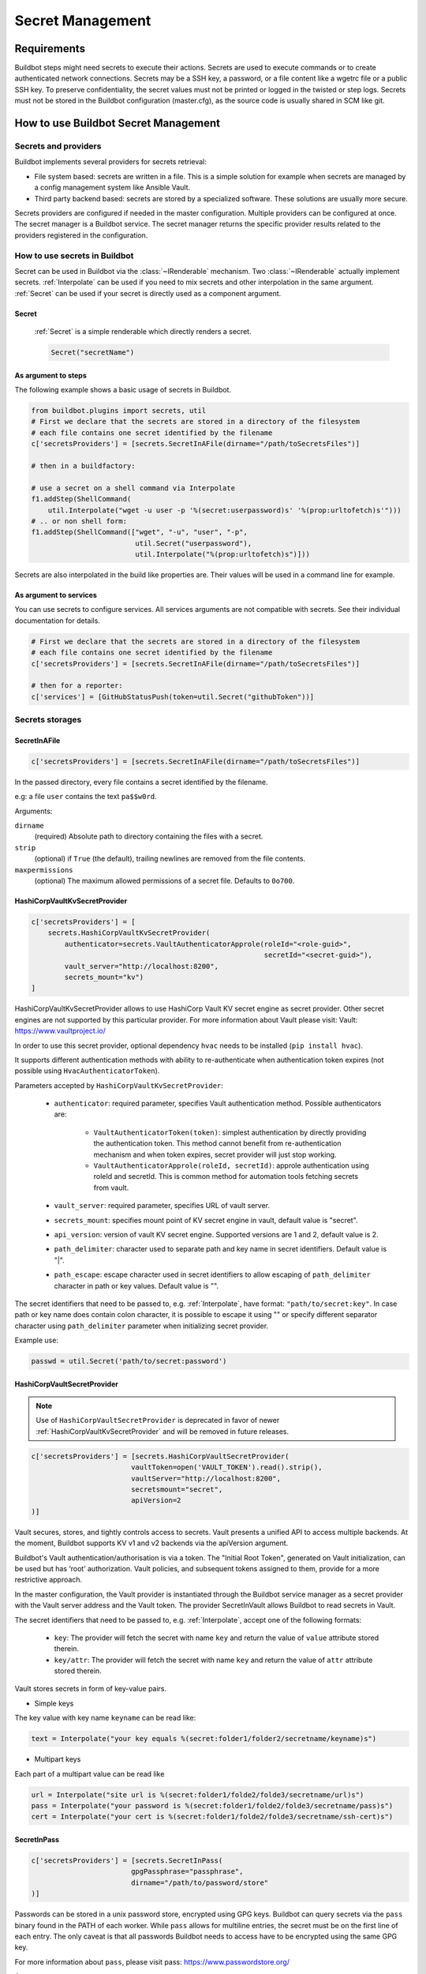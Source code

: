 
.. _secretManagement:

=================
Secret Management
=================

Requirements
============

Buildbot steps might need secrets to execute their actions.
Secrets are used to execute commands or to create authenticated network connections.
Secrets may be a SSH key, a password, or a file content like a wgetrc file or a public SSH key.
To preserve confidentiality, the secret values must not be printed or logged in the twisted or step logs.
Secrets must not be stored in the Buildbot configuration (master.cfg), as the source code is usually shared in SCM like git.

How to use Buildbot Secret Management
=====================================

Secrets and providers
---------------------

Buildbot implements several providers for secrets retrieval:

- File system based: secrets are written in a file.
  This is a simple solution for example when secrets are managed by a config management system like Ansible Vault.

- Third party backend based: secrets are stored by a specialized software.
  These solutions are usually more secure.

Secrets providers are configured if needed in the master configuration.
Multiple providers can be configured at once.
The secret manager is a Buildbot service.
The secret manager returns the specific provider results related to the providers registered in the configuration.

How to use secrets in Buildbot
------------------------------

Secret can be used in Buildbot via the :class:`~IRenderable` mechanism.
Two :class:`~IRenderable` actually implement secrets.
:ref:`Interpolate` can be used if you need to mix secrets and other interpolation in the same argument.
:ref:`Secret` can be used if your secret is directly used as a component argument.

.. _Secret:

Secret
``````
    :ref:`Secret` is a simple renderable which directly renders a secret.

    .. code-block:: python

        Secret("secretName")

As argument to steps
````````````````````
The following example shows a basic usage of secrets in Buildbot.

.. code-block:: python

    from buildbot.plugins import secrets, util
    # First we declare that the secrets are stored in a directory of the filesystem
    # each file contains one secret identified by the filename
    c['secretsProviders'] = [secrets.SecretInAFile(dirname="/path/toSecretsFiles")]

    # then in a buildfactory:

    # use a secret on a shell command via Interpolate
    f1.addStep(ShellCommand(
        util.Interpolate("wget -u user -p '%(secret:userpassword)s' '%(prop:urltofetch)s'")))
    # .. or non shell form:
    f1.addStep(ShellCommand(["wget", "-u", "user", "-p",
                             util.Secret("userpassword"),
                             util.Interpolate("%(prop:urltofetch)s")]))

Secrets are also interpolated in the build like properties are.
Their values will be used in a command line for example.

As argument to services
```````````````````````

You can use secrets to configure services.
All services arguments are not compatible with secrets.
See their individual documentation for details.

.. code-block:: python

    # First we declare that the secrets are stored in a directory of the filesystem
    # each file contains one secret identified by the filename
    c['secretsProviders'] = [secrets.SecretInAFile(dirname="/path/toSecretsFiles")]

    # then for a reporter:
    c['services'] = [GitHubStatusPush(token=util.Secret("githubToken"))]

Secrets storages
----------------

.. _SecretInAFile:

SecretInAFile
`````````````

.. code-block:: python

    c['secretsProviders'] = [secrets.SecretInAFile(dirname="/path/toSecretsFiles")]

In the passed directory, every file contains a secret identified by the filename.

e.g: a file ``user`` contains the text ``pa$$w0rd``.

Arguments:

``dirname``
  (required) Absolute path to directory containing the files with a secret.

``strip``
  (optional) if ``True`` (the default), trailing newlines are removed from the file contents.

``maxpermissions``
  (optional) The maximum allowed permissions of a secret file. Defaults to ``0o700``.

.. _HashiCorpVaultKvSecretProvider:

HashiCorpVaultKvSecretProvider
``````````````````````````````

.. code-block:: python

    c['secretsProviders'] = [
        secrets.HashiCorpVaultKvSecretProvider(
            authenticator=secrets.VaultAuthenticatorApprole(roleId="<role-guid>",
                                                            secretId="<secret-guid>"),
            vault_server="http://localhost:8200",
            secrets_mount="kv")
    ]

HashiCorpVaultKvSecretProvider allows to use HashiCorp Vault KV secret engine as secret provider.
Other secret engines are not supported by this particular provider.
For more information about Vault please visit: _`Vault`: https://www.vaultproject.io/

In order to use this secret provider, optional dependency ``hvac`` needs to be installed (``pip install hvac``).

It supports different authentication methods with ability to re-authenticate when authentication token expires (not possible using ``HvacAuthenticatorToken``).

Parameters accepted by ``HashiCorpVaultKvSecretProvider``:

 - ``authenticator``: required parameter, specifies Vault authentication method.
   Possible authenticators are:

    - ``VaultAuthenticatorToken(token)``: simplest authentication by directly providing the authentication token.
      This method cannot benefit from re-authentication mechanism and when token expires, secret provider will just stop working.

    - ``VaultAuthenticatorApprole(roleId, secretId)``: approle authentication using roleId and secretId.
      This is common method for automation tools fetching secrets from vault.

 - ``vault_server``: required parameter, specifies URL of vault server.

 - ``secrets_mount``: specifies mount point of KV secret engine in vault, default value is "secret".

 - ``api_version``: version of vault KV secret engine.
   Supported versions are 1 and 2, default value is 2.

 - ``path_delimiter``: character used to separate path and key name in secret identifiers.
   Default value is "|".

 - ``path_escape``: escape character used in secret identifiers to allow escaping of ``path_delimiter`` character in path or key values.
   Default value is "\".

The secret identifiers that need to be passed to, e.g. :ref:`Interpolate`, have format: ``"path/to/secret:key"``.
In case path or key name does contain colon character, it is possible to escape it using "\" or specify different separator character using ``path_delimiter`` parameter when initializing secret provider.

Example use:

.. code-block:: python

    passwd = util.Secret('path/to/secret:password')

.. _HashiCorpVaultSecretProvider:

HashiCorpVaultSecretProvider
````````````````````````````

.. note:: Use of ``HashiCorpVaultSecretProvider`` is deprecated in favor of newer :ref:`HashiCorpVaultKvSecretProvider` and will be removed in future releases.

.. code-block:: python

    c['secretsProviders'] = [secrets.HashiCorpVaultSecretProvider(
                            vaultToken=open('VAULT_TOKEN').read().strip(),
                            vaultServer="http://localhost:8200",
                            secretsmount="secret",
                            apiVersion=2
    )]

Vault secures, stores, and tightly controls access to secrets.
Vault presents a unified API to access multiple backends.
At the moment, Buildbot supports KV v1 and v2 backends via the apiVersion argument.

Buildbot's Vault authentication/authorisation is via a token.
The "Initial Root Token", generated on Vault initialization, can be used but has ‘root’ authorization.
Vault policies, and subsequent tokens assigned to them, provide for a more restrictive approach.

In the master configuration, the Vault provider is instantiated through the Buildbot service manager as a secret provider with the Vault server address and the Vault token.
The provider SecretInVault allows Buildbot to read secrets in Vault.

The secret identifiers that need to be passed to, e.g. :ref:`Interpolate`, accept one of the following
formats:

 - ``key``: The provider will fetch the secret with name ``key`` and return the value of ``value`` attribute stored therein.

 - ``key/attr``: The provider will fetch the secret with name ``key`` and return the value of ``attr`` attribute stored therein.

Vault stores secrets in form of key-value pairs.

- Simple keys

.. image:: ../_images/vault_simple_key.png

The key value with key name ``keyname`` can be read like:

.. code-block:: python

    text = Interpolate("your key equals %(secret:folder1/folder2/secretname/keyname)s")

- Multipart keys

.. image:: ../_images/vault_multipart_key.png

Each part of a multipart value can be read like

.. code-block:: python

    url = Interpolate("site url is %(secret:folder1/folde2/folde3/secretname/url)s")
    pass = Interpolate("your password is %(secret:folder1/folde2/folde3/secretname/pass)s")
    cert = Interpolate("your cert is %(secret:folder1/folde2/folde3/secretname/ssh-cert)s")


.. _SecretInPass:

SecretInPass
`````````````

.. code-block:: python

    c['secretsProviders'] = [secrets.SecretInPass(
                            gpgPassphrase="passphrase",
                            dirname="/path/to/password/store"
    )]

Passwords can be stored in a unix password store, encrypted using GPG keys.
Buildbot can query secrets via the ``pass`` binary found in the PATH of each worker.
While ``pass`` allows for multiline entries, the secret must be on the first line of each entry.
The only caveat is that all passwords Buildbot needs to access have to be encrypted using the same GPG key.

For more information about ``pass``, please visit _`pass`: https://www.passwordstore.org/

Arguments:

``gpgPassphrase``
  (optional) Pass phrase to the GPG decryption key, if any

``dirname``
  (optional) Absolute path to the password store directory, defaults to ~/.password-store

How to populate secrets in a build
----------------------------------

To populate secrets in files during a build, 2 steps are used to create and delete the files on the worker.
The files will be automatically deleted at the end of the build.

.. code-block:: python

        f = BuildFactory()
        with f.withSecrets(secrets_list):
            f.addStep(step_definition)

 or

.. code-block:: python

        f = BuildFactory()
        f.addSteps([list_of_step_definitions], withSecrets=secrets_list)

In both cases the secrets_list is a list of (secret path, secret value) tuples.

.. code-block:: python

        secrets_list = [('/first/path', Interpolate('write something and %(secret:somethingmore)s')),
                        ('/second/path', Interpolate('%(secret:othersecret)s'))]

The Interpolate class is used to render the value during the build execution.

How to configure a Vault instance
---------------------------------

Vault being a very generic system, it can be complex to install for the first time.
Here is a simple tutorial to install the minimal Vault to use with Buildbot.

Use Docker to install Vault
```````````````````````````

A Docker image is available to help users installing Vault.
Without any arguments, the command launches a Docker Vault developer instance, easy to use and test the functions.
The developer version is already initialized and unsealed.
To launch a Vault server please refer to the VaultDocker_ documentation:

.. _vaultDocker: https://hub.docker.com/_/vault/

In a shell:

.. code-block:: shell

    docker run vault

Starting the vault instance
```````````````````````````

Once the Docker image is created, launch a shell terminal on the Docker image:

.. code-block:: shell

      docker exec -i -t ``docker_vault_image_name`` /bin/sh

Then, export the environment variable VAULT_ADDR needed to init Vault.

.. code-block:: shell

      export VAULT_ADDR='vault.server.adress'

Writing secrets
```````````````

By default the official docker instance of Vault is initialized with a mount path of 'secret', a KV v1 secret engine, and a second KV engine (v2) at 'secret/data'.
Currently, Buildbot is "hard wired" to expect KV v2 engines to reside within this "data" sub path.
Provision is made to set a top level path via the "secretsmount" argument: defaults to "secret".
To add a new secret:

.. code-block:: shell

      vault kv put secret/new_secret_key value=new_secret_value
